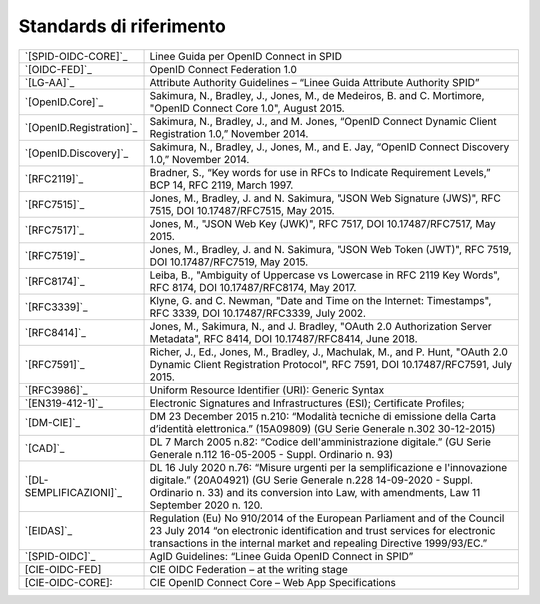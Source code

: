Standards di riferimento
-----------------------

.. list-table::
    :widths: 25 75
    :header-rows: 0

    * - `[SPID-OIDC-CORE]`_
      - Linee Guida per OpenID Connect in SPID 
    * - `[OIDC-FED]`_
      - OpenID Connect Federation 1.0 
    * - `[LG-AA]`_
      - Attribute Authority Guidelines – “Linee Guida Attribute Authority SPID” 
    * - `[OpenID.Core]`_
      - Sakimura, N., Bradley, J., Jones, M., de Medeiros, B. and C. Mortimore, "OpenID Connect Core 1.0", August 2015.
    * - `[OpenID.Registration]`_
      - Sakimura, N., Bradley, J., and M. Jones, “OpenID Connect Dynamic Client Registration 1.0,” November 2014.
    * - `[OpenID.Discovery]`_
      - Sakimura, N., Bradley, J., Jones, M., and E. Jay, “OpenID Connect Discovery 1.0,” November 2014.
    * - `[RFC2119]`_
      - Bradner, S., “Key words for use in RFCs to Indicate Requirement Levels,” BCP 14, RFC 2119, March 1997.
    * - `[RFC7515]`_
      - Jones, M., Bradley, J. and N. Sakimura, "JSON Web Signature (JWS)", RFC 7515, DOI 10.17487/RFC7515, May 2015.
    * - `[RFC7517]`_
      - Jones, M., "JSON Web Key (JWK)", RFC 7517, DOI 10.17487/RFC7517, May 2015.
    * - `[RFC7519]`_
      - Jones, M., Bradley, J. and N. Sakimura, "JSON Web Token (JWT)", RFC 7519, DOI 10.17487/RFC7519, May 2015.
    * - `[RFC8174]`_
      - Leiba, B., "Ambiguity of Uppercase vs Lowercase in RFC 2119 Key Words", RFC 8174, DOI 10.17487/RFC8174, May 2017.
    * - `[RFC3339]`_
      - Klyne, G. and C. Newman, "Date and Time on the Internet: Timestamps", RFC 3339, DOI 10.17487/RFC3339, July 2002.
    * - `[RFC8414]`_
      - Jones, M., Sakimura, N., and J. Bradley, "OAuth 2.0 Authorization Server Metadata", RFC 8414, DOI 10.17487/RFC8414, June 2018.
    * - `[RFC7591]`_
      - Richer, J., Ed., Jones, M., Bradley, J., Machulak, M., and P. Hunt, "OAuth 2.0 Dynamic Client Registration Protocol", RFC 7591, DOI 10.17487/RFC7591, July 2015.
    * - `[RFC3986]`_
      - Uniform Resource Identifier (URI): Generic Syntax
    * - `[EN319-412-1]`_
      - Electronic Signatures and Infrastructures (ESI); Certificate Profiles;
    * - `[DM-CIE]`_
      - DM 23 December 2015 n.210: “Modalità tecniche di emissione della Carta d’identità elettronica.” (15A09809) (GU Serie Generale n.302 30-12-2015)
    * - `[CAD]`_
      - DL 7 March 2005 n.82: “Codice dell'amministrazione digitale.” (GU Serie Generale n.112 16-05-2005 - Suppl. Ordinario n. 93)
    * - `[DL-SEMPLIFICAZIONI]`_
      - DL 16 July 2020 n.76: “Misure urgenti per la semplificazione e l'innovazione digitale.” (20A04921) (GU Serie Generale n.228 14-09-2020 - Suppl. Ordinario n. 33) and its conversion into Law, with amendments, Law 11 September 2020 n. 120.
    * - `[EIDAS]`_
      - Regulation (Eu) No 910/2014 of the European Parliament and of the Council 23 July 2014 “on electronic identification and trust services for electronic transactions in the internal market and repealing Directive 1999/93/EC.”
    * - `[SPID-OIDC]`_
      - AgID Guidelines: “Linee Guida OpenID Connect in SPID”
    * - [CIE-OIDC-FED]
      - CIE OIDC Federation – at the writing stage
    * - [CIE-OIDC-CORE]: 
      - CIE OpenID Connect Core – Web App Specifications
